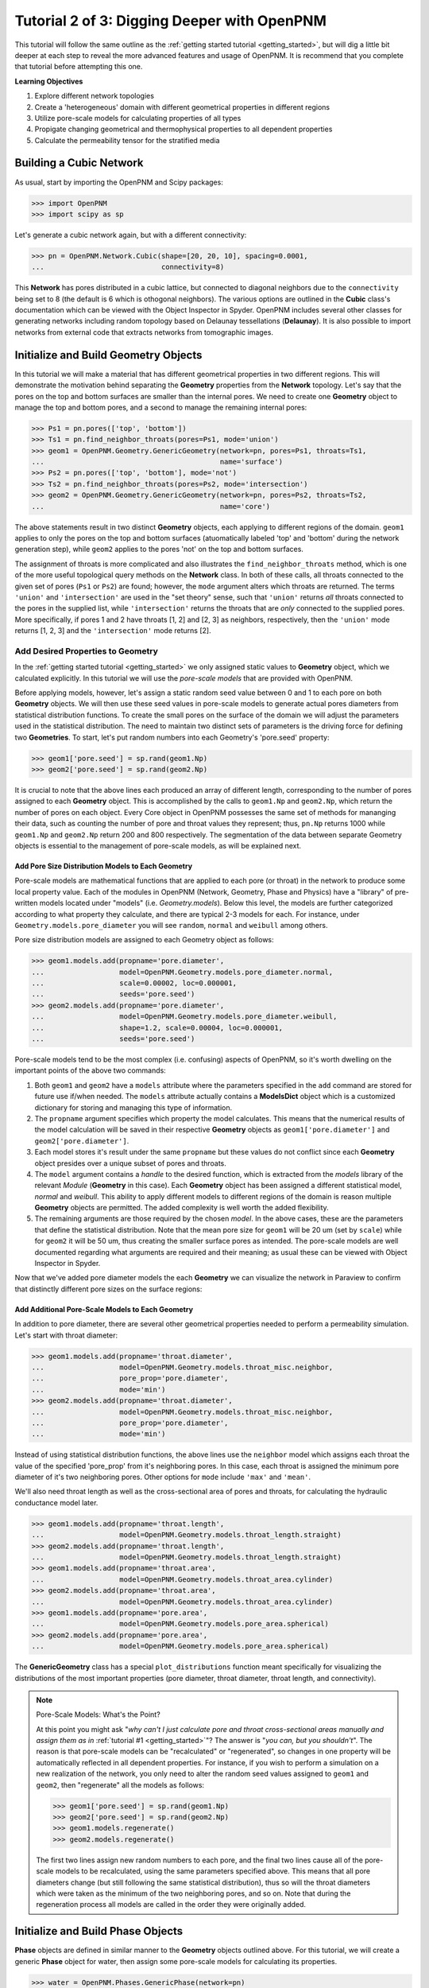.. _intermediate_usage:

###############################################################################
Tutorial 2 of 3: Digging Deeper with OpenPNM
###############################################################################

This tutorial will follow the same outline as the :ref:`getting started tutorial <getting_started>`, but will dig a little bit deeper at each step to reveal the more advanced features and usage of OpenPNM.  It is recommend that you complete that tutorial before attempting this one.

**Learning Objectives**

1.  Explore different network topologies
2.  Create a 'heterogeneous' domain with different geometrical properties in different regions
3.  Utilize pore-scale models for calculating properties of all types
4.  Propigate changing geometrical and thermophysical properties to all dependent properties
5.  Calculate the permeability tensor for the stratified media

===============================================================================
Building a Cubic Network
===============================================================================

As usual, start by importing the OpenPNM and Scipy packages:

>>> import OpenPNM
>>> import scipy as sp

Let's generate a cubic network again, but with a different connectivity:

>>> pn = OpenPNM.Network.Cubic(shape=[20, 20, 10], spacing=0.0001,
...                            connectivity=8)

This **Network** has pores distributed in a cubic lattice, but connected to diagonal neighbors due to the ``connectivity`` being set to 8 (the default is 6 which is othogonal neighbors).  The various options are outlined in the **Cubic** class's documentation which can be viewed with the Object Inspector in Spyder.  OpenPNM includes several other classes for generating networks including random topology based on Delaunay tessellations (**Delaunay**).  It is also possible to import networks from external code that extracts networks from tomographic images.

===============================================================================
Initialize and Build Geometry Objects
===============================================================================

In this tutorial we will make a material that has different geometrical properties in two different regions.  This will demonstrate the motivation behind separating the **Geometry** properties from the **Network** topology.  Let's say that the pores on the top and bottom surfaces are smaller than the internal pores.  We need to create one **Geometry** object to manage the top and bottom pores, and a second to manage the remaining internal pores:

>>> Ps1 = pn.pores(['top', 'bottom'])
>>> Ts1 = pn.find_neighbor_throats(pores=Ps1, mode='union')
>>> geom1 = OpenPNM.Geometry.GenericGeometry(network=pn, pores=Ps1, throats=Ts1,
...                                          name='surface')
>>> Ps2 = pn.pores(['top', 'bottom'], mode='not')
>>> Ts2 = pn.find_neighbor_throats(pores=Ps2, mode='intersection')
>>> geom2 = OpenPNM.Geometry.GenericGeometry(network=pn, pores=Ps2, throats=Ts2,
...                                          name='core')

The above statements result in two distinct **Geometry** objects, each applying to different regions of the domain. ``geom1`` applies to only the pores on the top and bottom surfaces (atuomatically labeled 'top' and 'bottom' during the network generation step), while ``geom2`` applies to the pores 'not' on the top and bottom surfaces.

The assignment of throats is more complicated and also illustrates the ``find_neighbor_throats`` method, which is one of the more useful topological query methods on the **Network** class.  In both of these calls, all throats connected to the given set of pores (``Ps1`` or ``Ps2``) are found; however, the ``mode`` argument alters which throats are returned.  The terms ``'union'`` and ``'intersection'`` are used in the "set theory" sense, such that ``'union'`` returns *all* throats connected to the pores in the supplied list, while ``'intersection'`` returns the throats that are *only* connected to the supplied pores.  More specifically, if pores 1 and 2 have throats [1, 2] and [2, 3] as neighbors, respectively, then the ``'union'`` mode returns [1, 2, 3] and the ``'intersection'`` mode returns [2].

+++++++++++++++++++++++++++++++++++++++++++++++++++++++++++++++++++++++++++++++
Add Desired Properties to Geometry
+++++++++++++++++++++++++++++++++++++++++++++++++++++++++++++++++++++++++++++++

In the :ref:`getting started tutorial <getting_started>` we only assigned static values to **Geometry** object, which we calculated explicitly.  In this tutorial we will use the *pore-scale models* that are provided with OpenPNM.

Before applying models, however, let's assign a static random seed value between 0 and 1 to each pore on both **Geometry** objects.  We will then use these seed values in pore-scale models to generate actual pores diameters from statistical distribution functions.  To create the small pores on the surface of the domain we will adjust the parameters used in the statistical distribution.  The need to maintain two distinct sets of parameters is the driving force for defining two **Geometries**.  To start, let's put random numbers into each Geometry's 'pore.seed' property:

>>> geom1['pore.seed'] = sp.rand(geom1.Np)
>>> geom2['pore.seed'] = sp.rand(geom2.Np)

It is crucial to note that the above lines each produced an array of different length, corresponding to the number of pores assigned to each **Geometry** object.  This is accomplished by the calls to ``geom1.Np`` and ``geom2.Np``, which return the number of pores on each object.  Every Core object in OpenPNM possesses the same set of methods for mananging their data, such as counting the number of pore and throat values they represent; thus, ``pn.Np`` returns 1000 while ``geom1.Np`` and ``geom2.Np`` return 200 and 800 respectively.  The segmentation of the data between separate Geometry objects is essential to the management of pore-scale models, as will be explained next.

-------------------------------------------------------------------------------
Add Pore Size Distribution Models to Each Geometry
-------------------------------------------------------------------------------

Pore-scale models are mathematical functions that are applied to each pore (or throat) in the network to produce some local property value.  Each of the modules in OpenPNM (Network, Geometry, Phase and Physics) have a "library" of pre-written models located under "models" (i.e. *Geometry.models*).  Below this level, the models are further categorized according to what property they calculate, and there are typical 2-3 models for each.  For instance, under ``Geometry.models.pore_diameter`` you will see ``random``, ``normal`` and ``weibull`` among others.

Pore size distribution models are assigned to each Geometry object as follows:

>>> geom1.models.add(propname='pore.diameter',
...                  model=OpenPNM.Geometry.models.pore_diameter.normal,
...                  scale=0.00002, loc=0.000001,
...                  seeds='pore.seed')
>>> geom2.models.add(propname='pore.diameter',
...                  model=OpenPNM.Geometry.models.pore_diameter.weibull,
...                  shape=1.2, scale=0.00004, loc=0.000001,
...                  seeds='pore.seed')

Pore-scale models tend to be the most complex (i.e. confusing) aspects of OpenPNM, so it's worth dwelling on the important points of the above two commands:

(1) Both ``geom1`` and ``geom2`` have a ``models`` attribute where the parameters specified in the ``add`` command are stored for future use if/when needed.  The ``models`` attribute actually contains a **ModelsDict** object which is a customized dictionary for storing and managing this type of information.

(2) The ``propname`` argument specifies which property the model calculates.  This means that the numerical results of the model calculation will be saved in their respective **Geometry** objects as ``geom1['pore.diameter']`` and ``geom2['pore.diameter']``.

(3) Each model stores it's result under the same ``propname`` but these values do not conflict since each **Geometry** object presides over a unique subset of pores and throats.

(4) The ``model`` argument contains a *handle* to the desired function, which is extracted from the *models* library of the relevant *Module* (**Geometry** in this case).  Each **Geometry** object has been assigned a different statistical model, *normal* and *weibull*.  This ability to apply different models to different regions of the domain is reason multiple **Geometry** objects are permitted.  The added complexity is well worth the added flexibility.

(5) The remaining arguments are those required by the chosen *model*.  In the above cases, these are the parameters that define the statistical distribution.  Note that the mean pore size for ``geom1`` will be 20 um (set by ``scale``) while for ``geom2`` it will be 50 um, thus creating the smaller surface pores as intended.  The pore-scale models are well documented regarding what arguments are required and their meaning; as usual these can be viewed with Object Inspector in Spyder.

Now that we've added pore diameter models the each **Geometry** we can visualize the network in Paraview to confirm that distinctly different pore sizes on the surface regions:

.. image:: http://i.imgur.com/5F70ens.png

-------------------------------------------------------------------------------
Add Additional Pore-Scale Models to Each Geometry
-------------------------------------------------------------------------------

In addition to pore diameter, there are several other geometrical properties needed to perform a permeability simulation.  Let's start with throat diameter:

>>> geom1.models.add(propname='throat.diameter',
...                  model=OpenPNM.Geometry.models.throat_misc.neighbor,
...                  pore_prop='pore.diameter',
...                  mode='min')
>>> geom2.models.add(propname='throat.diameter',
...                  model=OpenPNM.Geometry.models.throat_misc.neighbor,
...                  pore_prop='pore.diameter',
...                  mode='min')

Instead of using statistical distribution functions, the above lines use the ``neighbor`` model which assigns each throat the value of the specified 'pore_prop' from it's neighboring pores.  In this case, each throat is assigned the minimum pore diameter of it's two neighboring pores.  Other options for ``mode`` include ``'max'`` and ``'mean'``.

We'll also need throat length as well as the cross-sectional area of pores and throats, for calculating the hydraulic conductance model later.

>>> geom1.models.add(propname='throat.length',
...                  model=OpenPNM.Geometry.models.throat_length.straight)
>>> geom2.models.add(propname='throat.length',
...                  model=OpenPNM.Geometry.models.throat_length.straight)
>>> geom1.models.add(propname='throat.area',
...                  model=OpenPNM.Geometry.models.throat_area.cylinder)
>>> geom2.models.add(propname='throat.area',
...                  model=OpenPNM.Geometry.models.throat_area.cylinder)
>>> geom1.models.add(propname='pore.area',
...                  model=OpenPNM.Geometry.models.pore_area.spherical)
>>> geom2.models.add(propname='pore.area',
...                  model=OpenPNM.Geometry.models.pore_area.spherical)

The **GenericGeometry** class has a special ``plot_distributions`` function meant specifically for visualizing the distributions of the most important properties (pore diameter, throat diameter, throat length, and connectivity).

.. note:: Pore-Scale Models: What's the Point?

    At this point you might ask "*why can't I just calculate pore and throat cross-sectional areas manually and assign them as in* :ref:`tutorial #1 <getting_started>`"?  The answer is "*you can, but you shouldn't*".  The reason is that pore-scale models can be "recalculated" or "regenerated", so changes in one property will be automatically reflected in all dependent properties.  For instance, if you wish to perform a simulation on a new realization of the network, you only need to alter the random seed values assigned to ``geom1`` and ``geom2``, then "regenerate" all the models as follows:

    >>> geom1['pore.seed'] = sp.rand(geom1.Np)
    >>> geom2['pore.seed'] = sp.rand(geom2.Np)
    >>> geom1.models.regenerate()
    >>> geom2.models.regenerate()

    The first two lines assign new random numbers to each pore, and the final two lines cause all of the pore-scale models to be recalculated, using the same parameters specified above.  This means that all pore diameters change (but still following the same statistical distribution), thus so will the throat diameters which were taken as the minimum of the two neighboring pores, and so on.  Note that during the regeneration process all models are called in the order they were originally added.

===============================================================================
Initialize and Build Phase Objects
===============================================================================

**Phase** objects are defined in similar manner to the **Geometry** objects outlined above.  For this tutorial, we will create a generic **Phase** object for water, then assign some pore-scale models for calculating its properties.

>>> water = OpenPNM.Phases.GenericPhase(network=pn)

A variety of pore-scale models are available for calculating **Phase** properties, generally taken from correlations in the literature.  An empirical correlation specifically for the viscosity of water is available:

>>> water.models.add(propname='pore.viscosity',
...                  model=OpenPNM.Phases.models.viscosity.water)

Note that all **Phase** objects are automatically assigned standard temperature and pressure conditions when created.  This can be adjusted:

>>> water['pore.temperature'] = 353  # K

Since viscosity is highly dependent on temperature, it is necessary to 'regeneate' the viscosity models:

>>> water.models.regenerate()

===============================================================================
Initialize and Build Physics Objects
===============================================================================

In the :ref:`getting started tutorial <getting_started>` we calculated the hydralic conductance for the Hagan-Poiseiulle model manually.  In this tutorial we will use the pre-written pore-scale models provided with OpenPNM.  Begin by creating two **Physics** objects:

>>> phys1 = OpenPNM.Physics.GenericPhysics(network=pn, phase=water,
...                                        geometry=geom1)
>>> phys2 = OpenPNM.Physics.GenericPhysics(network=pn, phase=water,
...                                        geometry=geom2)

Next add the Hagan-Poiseuille model to both:

>>> mod = OpenPNM.Physics.models.hydraulic_conductance.hagen_poiseuille
>>> phys1.models.add(propname='throat.hydraulic_conductance', model=mod)
>>> phys2.models.add(propname='throat.hydraulic_conductance', model=mod)

The same function (``mod``) was passed as the 'model' argument to both **Physics** objects.  This means that both objects will calculate the hydraulic conductance using the same function.  A model *must* be assigned to both objects in order for the 'hydraulic_conductance' property be be defined everywhere in the domain since each **Physics** applies to a unique selection of pores and throats.

.. note:: Pore-Scale Models: A Final Look

    It is worth reiterating one last time why the OpenPNM pore-scale approach is so powerful.  First, let's inspect the current value of hydraulic conductance in thoat 1 on ``phys1`` and ``phys2``:

    >>> g1 = phys1['throat.hydraulic_conductance']  # Save this for later
    >>> g2 = phys2['throat.hydraulic_conductance']  # Save this for later

    Now, let's regenerate the **Geometry** objects' properties with new random seeds, and adjust the temperature of ``water``.

    >>> geom1['pore.seed'] = sp.rand(geom1.Np)
    >>> geom2['pore.seed'] = sp.rand(geom2.Np)
    >>> water['pore.temperature'] = 370  # K

    So far we have not run the ``regenerate`` command on any of these objects, which means that the changes have not yet been applied to all the dependent properties.  Let's do this and examine what occurs at each step:

    >>> geom1.models.regenerate()
    >>> geom2.models.regenerate()

    These two lines trigger the re-calculation of all the size related models on each **Geometry** object.

    >>> water.models.regenerate()

    This line causes the viscosity to be recalculated at the new temperature. Let's confirm that the hydraulic conductance has NOT yet changed:

    >>> sp.all(phys1['throat.hydraulic_conductance'] == g1)  # g1 was saved above
    >>> sp.all(phys2['throat.hydraulic_conductance'] == g2)  # g2 was saved above

    Finally, if we regenerate ``phys1`` and ``phys2`` we can see that the hydraulic conductance will be updated to reflect the new sizes and new temperature:

    >>> phys1.models.regenerate()
    >>> phys2.models.regenerate()
    >>> sp.all(phys1['throat.hydraulic_conductance'] != g1)
    >>> sp.all(phys2['throat.hydraulic_conductance'] != g2)

===============================================================================
Create an Algorithm Object for Performing a Permeability Simulation
===============================================================================

The :ref:`getting started tutorial <getting_started>` already demonstrated the process of performing a basic permeability simulation.  In this tutorial, we'll perform the simulation in all three perpendicular dimensions to obtain the permeability tensor of our heterogenous anisotropic material.

>>> alg = OpenPNM.Algorithms.StokesFlow(network=pn, phase=water)

Set boundary conditions for flow in the X-direction:

>>> alg.set_boundary_conditions(bctype='Dirichlet', bcvalue=202650,
...                             pores=pn.pores('right'))
>>> alg.set_boundary_conditions(bctype='Dirichlet', bcvalue=101325,
...                             pores=pn.pores('left'))
>>> alg.run()

The resulting pressure field can be seen using Paraview:

.. image:: http://i.imgur.com/ugX0LFG.png

To determine the permeability coefficient we must determine the flow rate through the network according to Darcy's law.  The **StokesFlow** class (and all analogous transport algorithms) possess a ``rate`` method that calculates the net rate of transport through a given set of pores:

>>> Q = alg.rate(pores=pn.pores('left'))

To find K, we need to solve Darcy's law: :math: `Q = KA/(\mu L) \Delta P`.  This requires knowing the viscosity and macroscopic network dimensions:

>>> mu = sp.mean(water['pore.viscosity'])

The dimensions of the network can be determined manually from the ``shape`` and ``spacing`` we specified during its generation:

>>> L = 20 * 0.0001
>>> A = 20 * 10 * (0.0001**2)

The pressure drop was specified as 1 atm when setting boundary conditions, so ``Kxx`` can be found as:

>>> Kxx = Q * mu * L / (A * 101325)

We can either create 2 new **Algorithm** objects to perform the simulations in the other two directions, or reuse ``alg`` by adjusting the boundary conditions and re-running it.

>>> alg.set_boundary_conditions(bctype='Dirichlet', bcvalue=202650,
...                             pores=pn.pores('front'),
...                             mode='overwrite')
>>> alg.set_boundary_conditions(bctype='Dirichlet', bcvalue=101325,
...                             pores=pn.pores('back'),
...                             mode='merge')
>>> alg.run()

The first call to ``set_boundary_conditions`` used the ``overwrite`` mode, which replaces all existing boundary conditions on the ``alg`` object with the specified values.  The second call uses the ``merge`` mode which adds new boundary conditions to any already present, which is the default behavior.

A new value for the flow rate must be recalculated, but all other parameters are equal to the X-direction:

>>> Q = alg.rate(pores=pn.pores('back'))
>>> Kyy = Q * mu * L / (A * 101325)

The values of ``Kxx`` and ``Kyy`` should be nearly identical since both these two directions are parallel to the small surface pores.  For the Z-direction:

>>> alg.set_boundary_conditions(bctype='Dirichlet', bcvalue=202650,
...                             pores=pn.pores('top'),
...                             mode='overwrite')
>>> alg.set_boundary_conditions(bctype='Dirichlet', bcvalue=101325,
...                             pores=pn.pores('bottom'))
>>> alg.run()
>>> Q = alg.rate(pores=pn.pores('bottom'))
>>> L = 10 * 0.0001
>>> A = 20 * 20 * (0.0001**2)
>>> Kzz = Q * mu * L / (A * 101325)

The permeability in the Z-direction is about half that in the other two directions due to the constrictions caused by the small surface pores.
